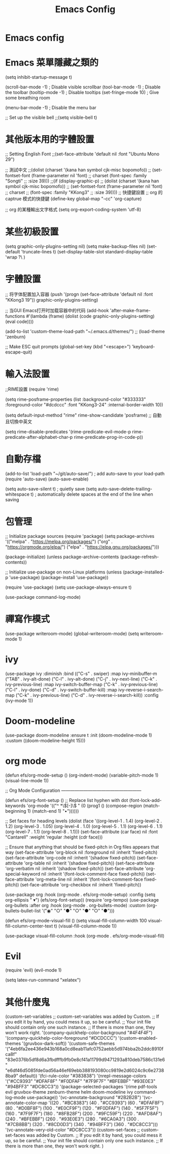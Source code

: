 #+title: Emacs Config
#+PROPERTY: header-args :tangle init.el
* Emacs config
* Emacs 菜單隱藏之類的
(setq inhibit-startup-message t)

(scroll-bar-mode -1)        ; Disable visible scrollbar
(tool-bar-mode -1)          ; Disable the toolbar
(tooltip-mode -1)           ; Disable tooltips
(set-fringe-mode 10)        ; Give some breathing room

(menu-bar-mode -1)            ; Disable the menu bar

;; Set up the visible bell
;;(setq visible-bell t)
* 其他版本用的字體設置
;; Setting English Font
;;(set-face-attribute 'default nil :font "Ubuntu Mono 29")

;; 測試中文
;;(dolist (charset '(kana han symbol cjk-misc bopomofo))
;;    (set-fontset-font (frame-parameter nil 'font)
;;		                          charset (font-spec :family "Songti"
;;							                                            :size 39)))
;;(if (display-graphic-p)
;;  (dolist (charset ‘(kana han symbol cjk-misc bopomofo))
;;    (set-fontset-font (frame-parameter nil ‘font)
;;		      charset
;;		      (font-spec :family "KKong3"
;;				 :size 39))))
;;   快捷鍵設置
;;   org 的captrue 模式的快捷鍵
(define-key global-map "\C-cc" 'org-capture)


;;   org 的某種輸出文字格式
(setq org-export-coding-system 'utf-8)
* 某些初級設置
(setq graphic-only-plugins-setting nil)
(setq make-backup-files nil)
(set-default 'truncate-lines t)
(set-display-table-slot standard-display-table 'wrap ?\ )
* 字體設置
;; 将字体配置加入容器
(push '(progn (set-face-attribute 'default nil :font "KKong3 19")) graphic-only-plugins-setting)

;; 当GUI Emacs打开时加载容器中的代码
(add-hook 'after-make-frame-functions #'(lambda (frame)
					                                            (dolist (code graphic-only-plugins-setting)
										      (eval code))))

(add-to-list 'custom-theme-load-path "~/.emacs.d/themes/")
;; (load-theme 'zenburn)

;; Make ESC quit prompts
(global-set-key (kbd "<escape>") 'keyboard-escape-quit)
* 輸入法設置
;;RIME設置
(require 'rime)

(setq rime-posframe-properties
      (list :background-color "#333333"
            :foreground-color "#dcdccc"
            :font "KKong3-24"
            :internal-border-width 10))

(setq default-input-method "rime"
      rime-show-candidate 'posframe)
;; 自動且切換中英文


(setq rime-disable-predicates
      '(rime-predicate-evil-mode-p
        rime-predicate-after-alphabet-char-p
        rime-predicate-prog-in-code-p))
* 自動存檔
(add-to-list 'load-path "~/git/auto-save/") ; add auto-save to your load-path
(require 'auto-save)
(auto-save-enable)

(setq auto-save-silent t)   ; quietly save
(setq auto-save-delete-trailing-whitespace t)  ; automatically delete spaces at the end of the line when saving
* 包管理
;; Initialize package sources
(require 'package)
(setq package-archives '(("melpa" . "https://melpa.org/packages/")
			                          ("org" . "https://orgmode.org/elpa/")
						                           ("elpa" . "https://elpa.gnu.org/packages/")))

(package-initialize)
(unless package-archive-contents
   (package-refresh-contents))

;; Initialize use-package on non-Linux platforms
(unless (package-installed-p 'use-package)
     (package-install 'use-package))

(require 'use-package)
(setq use-package-always-ensure t)

(use-package command-log-mode)
* 禪寫作模式
(use-package writeroom-mode)
(global-writeroom-mode) 
(setq writeroom-mode 1)
* ivy
(use-package ivy
	       :diminish
	       :bind (("C-s" . swiper)
	       :map ivy-minibuffer-m
             ("TAB" . ivy-alt-done)
	       ("C-l" . ivy-alt-done)
	       ("C-j" . ivy-next-line)
	       ("C-k" . ivy-previous-line)
	       :map ivy-switch-buffer-map
	       ("C-k" . ivy-previous-line)
	       ("C-l" . ivy-done)
	       ("C-d" . ivy-switch-buffer-kill)
	       :map ivy-reverse-i-search-map
	       ("C-k" . ivy-previous-line)
	       ("C-d" . ivy-reverse-i-search-kill))
	       :config
	       (ivy-mode 1))
* Doom-modeline
(use-package doom-modeline
	       :ensure t
	       :init (doom-modeline-mode 1)
	       :custom ((doom-modeline-height 15)))

* org mode
(defun efs/org-mode-setup ()
  (org-indent-mode)
  (variable-pitch-mode 1)
  (visual-line-mode 1))

;; Org Mode Configuration ------------------------------------------------------

(defun efs/org-font-setup ()
  ;; Replace list hyphen with dot
  (font-lock-add-keywords 'org-mode
                          '(("^ *\\([-]\\) "
                             (0 (prog1 () (compose-region (match-beginning 1) (match-end 1) "•"))))))

  ;; Set faces for heading levels
  (dolist (face '((org-level-1 . 1.4)
                  (org-level-2 . 1.2)
                  (org-level-3 . 1.05)
                  (org-level-4 . 1.0)
                  (org-level-5 . 1.1)
                  (org-level-6 . 1.1)
                  (org-level-7 . 1.1)
                  (org-level-8 . 1.1)))
    (set-face-attribute (car face) nil :font "Cantarell" :weight 'regular :height (cdr face)))

  ;; Ensure that anything that should be fixed-pitch in Org files appears that way
  (set-face-attribute 'org-block nil :foreground nil :inherit 'fixed-pitch)
  (set-face-attribute 'org-code nil   :inherit '(shadow fixed-pitch))
  (set-face-attribute 'org-table nil   :inherit '(shadow fixed-pitch))
  (set-face-attribute 'org-verbatim nil :inherit '(shadow fixed-pitch))
  (set-face-attribute 'org-special-keyword nil :inherit '(font-lock-comment-face fixed-pitch))
  (set-face-attribute 'org-meta-line nil :inherit '(font-lock-comment-face fixed-pitch))
  (set-face-attribute 'org-checkbox nil :inherit 'fixed-pitch))

(use-package org
  :hook (org-mode . efs/org-mode-setup)
  :config
  (setq org-ellipsis " ▾")
  (efs/org-font-setup))
(require 'org-tempo)
(use-package org-bullets
  :after org
  :hook (org-mode . org-bullets-mode)
  :custom
  (org-bullets-bullet-list '("◉" "○" "●" "○" "●" "○" "●")))

(defun efs/org-mode-visual-fill ()
  (setq visual-fill-column-width 100
        visual-fill-column-center-text t)
  (visual-fill-column-mode 1))

(use-package visual-fill-column
  :hook (org-mode . efs/org-mode-visual-fill)
* Evil
(require 'evil)
(evil-mode 1)

(setq latex-run-command "xelatex")
* 其他什麼鬼
(custom-set-variables
 ;; custom-set-variables was added by Custom.
 ;; If you edit it by hand, you could mess it up, so be careful.
 ;; Your init file should contain only one such instance.
 ;; If there is more than one, they won't work right.
 '(company-quickhelp-color-background "#4F4F4F")
 '(company-quickhelp-color-foreground "#DCDCCC")
 '(custom-enabled-themes '(gruvbox-dark-soft))
 '(custom-safe-themes
   '("4eb6fa2ee436e943b168a0cd8eab11afc0752aebb5d974bba2b2ddc8910fca8f" "83e0376b5df8d6a3fbdfffb9fb0e8cf41a11799d9471293a810deb7586c131e6" "e6df46d5085fde0ad56a46ef69ebb388193080cc9819e2d6024c9c6e27388ba9" default))
 '(fci-rule-color "#383838")
 '(nrepl-message-colors
   '("#CC9393" "#DFAF8F" "#F0DFAF" "#7F9F7F" "#BFEBBF" "#93E0E3" "#94BFF3" "#DC8CC3"))
 '(package-selected-packages
   '(rime pdf-tools evil gruvbox-theme zenburn-theme helm doom-modeline ivy command-log-mode use-package))
 '(vc-annotate-background "#2B2B2B")
 '(vc-annotate-color-map
   '((20 . "#BC8383")
     (40 . "#CC9393")
     (60 . "#DFAF8F")
     (80 . "#D0BF8F")
     (100 . "#E0CF9F")
     (120 . "#F0DFAF")
     (140 . "#5F7F5F")
     (160 . "#7F9F7F")
     (180 . "#8FB28F")
     (200 . "#9FC59F")
     (220 . "#AFD8AF")
     (240 . "#BFEBBF")
     (260 . "#93E0E3")
     (280 . "#6CA0A3")
     (300 . "#7CB8BB")
     (320 . "#8CD0D3")
     (340 . "#94BFF3")
     (360 . "#DC8CC3")))
 '(vc-annotate-very-old-color "#DC8CC3"))
(custom-set-faces
 ;; custom-set-faces was added by Custom.
 ;; If you edit it by hand, you could mess it up, so be careful.
 ;; Your init file should contain only one such instance.
 ;; If there is more than one, they won't work right.
 )
